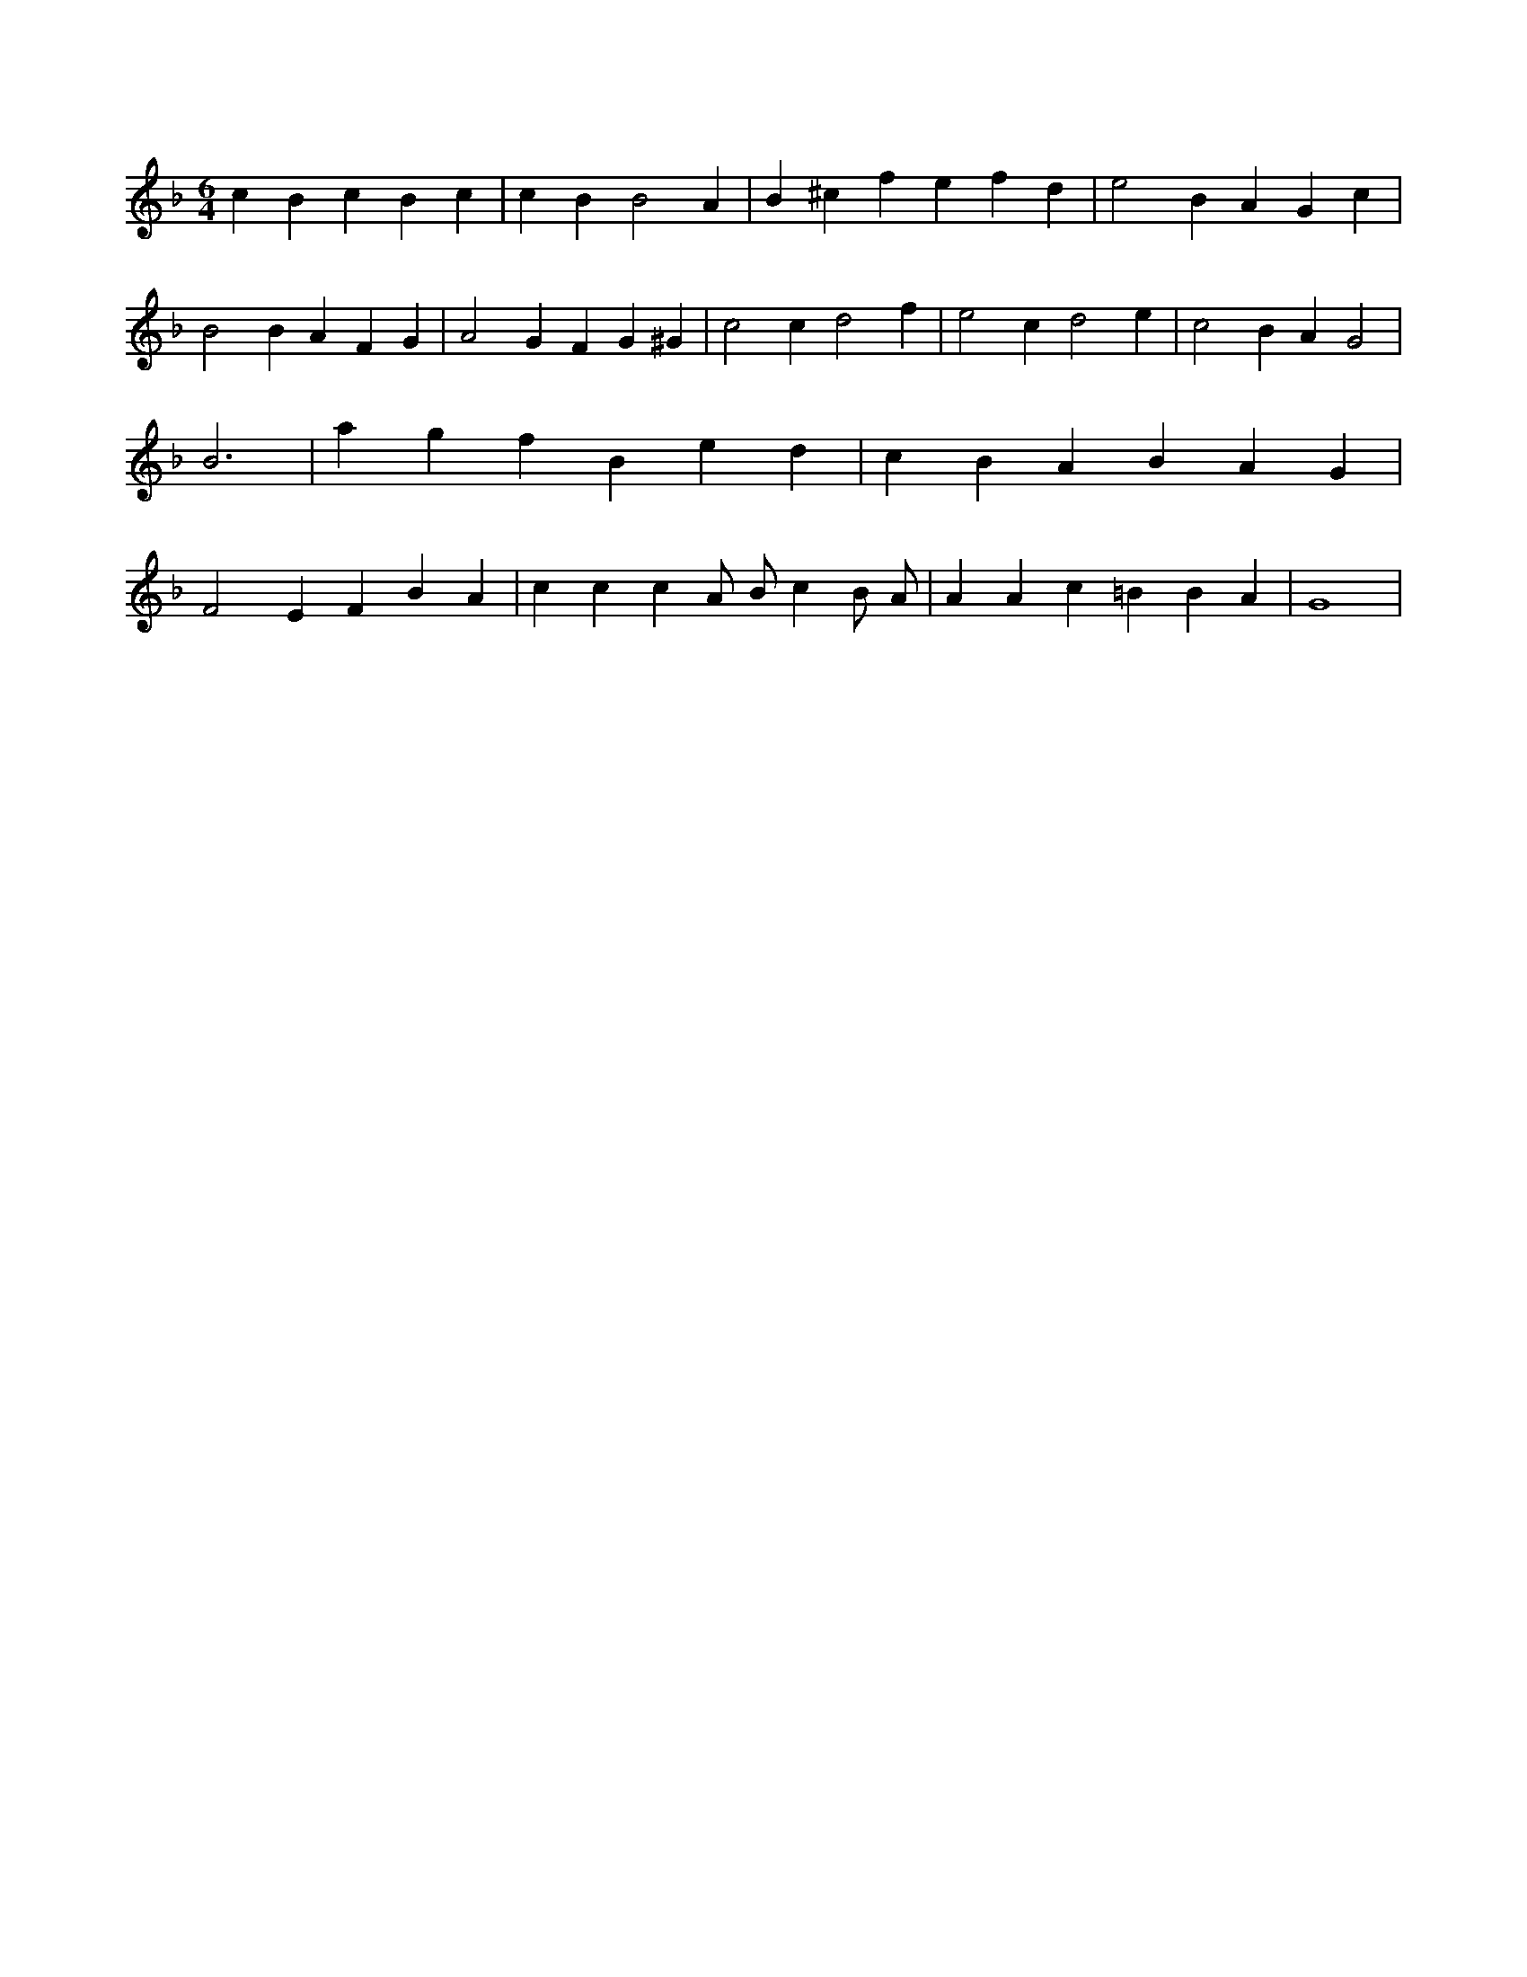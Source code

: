 X:137
L:1/4
M:6/4
K:FMaj
c B c B c | c B B2 A | B ^c f e f d | e2 B A G c | B2 B A F G | A2 G F G ^G | c2 c d2 f | e2 c d2 e | c2 B A G2 | B3 | a g f B e d | c B A B A G | F2 E F B A | c c c A/2 B/2 c B/2 A/2 | A A c =B B A | G4 |
